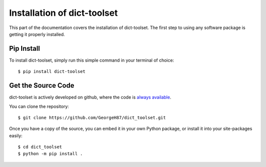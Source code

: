 .. _install:

Installation of dict-toolset
============================

This part of the documentation covers the installation of dict-toolset.
The first step to using any software package is getting it properly installed.

Pip Install
-----------

To install dict-toolset, simply run this simple command in your terminal of 
choice::

    $ pip install dict-toolset

Get the Source Code
-------------------

dict-toolset is actively developed on github, where the code is
`always available <https://github.com/GeorgeH87/dict_toolset>`_.

You can clone the repository::

    $ git clone https://github.com/GeorgeH87/dict_toolset.git


Once you have a copy of the source, you can embed it in your own Python
package, or install it into your site-packages easily::

    $ cd dict_toolset
    $ python -m pip install .